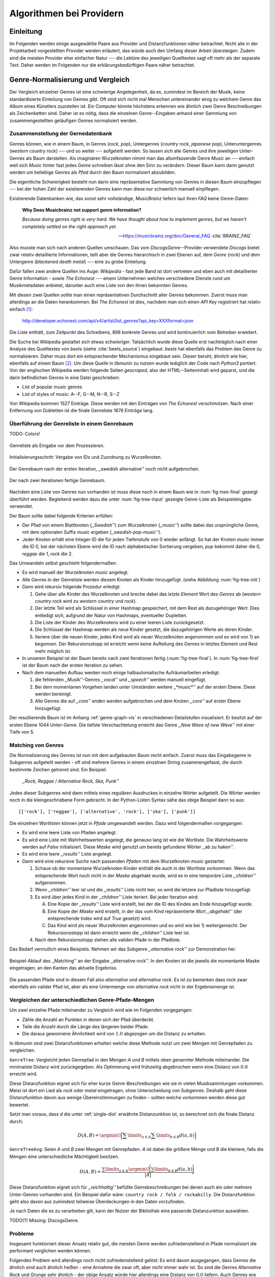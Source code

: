 #########################
Algorithmen bei Providern
#########################


Einleitung
===========

Im Folgenden werden einige ausgewählte Paare aus Provider und Distanzfunktionen
näher betrachtet. Nicht alle in der Projektarbeit vorgestellten Provider werden
erläutert, das würde auch den Umfang dieser Arbeit übersteigen. Zudem sind die
meisten Provider eher einfacher Natur --- die Lektüre des jeweiligen Quelltextes
sagt oft mehr als der separate Text. Daher werden im Folgenden nur die
erklärungsbedürftigen Paare näher betrachtet.


Genre-Normalisierung und Vergleich
===================================

Der Vergleich einzelner Genres ist eine schwierige Angelegenheit, da es,
zumindest im Bereich der Musik, keine standardisierte Einteilung von Genres
gibt. Oft sind sich nicht mal Menschen untereinander einig zu welchem Genre das
Album eines Künstlers zuzuteilen ist. Ein Computer könnte höchstens erkennen wie
ähnlich zwei Genre Beschreibungen als Zeichenketten sind. Daher ist es nötig,
dass die einzelnen Genre--Eingaben anhand einer Sammlung von zusammengestellten
geläufigen Genres normalisiert werden.

Zusammenstellung der Gernedatenbank
-----------------------------------

Genres können, wie in einem Baum, in Genres (*rock*, *pop*), Untergenres
(*country* rock, *japanese* pop), Unteruntergenres (*western* country rock)
--- und so weiter --- aufgeteilt werden. So lassen sich alle Genres und ihre
jeweiligen Unter-Genres als Baum darstellen. Als imaginären Wurzelknoten nimmt
man das allumfassende Genre *Music* an --- einfach weil sich *Music* hinter fast
jedes Genre schreiben lässt ohne den Sinn zu verändern.
Dieser Baum kann dann genutzt werden um beliebige Genres als *Pfad* durch den
Baum normalisiert abzubilden. 

Die eigentliche Schwierigkeit besteht nun darin eine repräsentative Sammlung von
Genres in diesen Baum einzupflegen --- bei der hohen Zahl der existierenden Genres
kann man diese nur schwerlich manuell einpflegen.

Existierende Datenbanken wie, das sonst sehr vollständige, *MusicBrainz* liefern
laut ihren *FAQ* keine Genre-Daten:

.. epigraph::

   **Why Does Musicbrainz not support genre information?**

   *Because doing genres right is very hard.
   We have thought about how to implement genres,
   but we haven't completely settled on the right approach yet.*

   -- https://musicbrainz.org/doc/General_FAQ :cite:`BRAINZ_FAQ`

Also musste man sich nach anderen Quellen umschauen. Das vom
*DiscogsGenre*--Provider verwendete *Discogs* bietet zwar relativ detaillierte
Informationen, teilt aber die Genres hierarchisch in zwei Ebenen auf, dem
*Genre* (*rock*) und dem Untergenre (*blackened death metal*) --- eine zu grobe
Einteilung.

Dafür fallen zwei andere Quellen ins Auge: *Wikipedia* - fast jede Band 
ist dort vertreten und eben auch mit detaillierter Genre Information - sowie
*The Echonest* --- einem Unternehmen welches verschiedene Dienste rund um
Musikmetadaten anbietet, darunter auch eine Liste von den ihnen bekannten
Genres. 

Mit diesen zwei Quellen sollte man einen repräsentativen Durchschnitt aller
Genres bekommen. Zuerst muss man allerdings an die Daten herankommen. Bei
*The Echonest* ist dies, nachdem man sich einen *API Key* registriert hat
relativ einfach [#f1]_: 

    http://developer.echonest.com/api/v4/artist/list_genres?api_key=XXXformat=json

Die Liste enthält, zum Zeitpunkt des Schreibens, 898 konkrete Genres und wird
kontinuierlich vom Betreiber erweitert. 

Die Suche bei Wikipedia gestaltet sich etwas schwieriger. Tatsächlich wurde
diese Quelle erst nachträglich nach einer Analyse des Quelltextes von *beets*
(siehe :cite:`beets_source`) eingebaut. *beets* hat ebenfalls das Problem das
Genre zu normalisieren. Daher muss dort ein entsprechender Mechanismus eingebaut
sein. Dieser beruht, ähnlich wie hier, ebenfalls auf einem Baum [#f2]_. Um diese
Quelle in *libmunin* zu nutzen wurde lediglich der Code nach *Python3* portiert.
Von der englischen Wikipedia werden folgende Seiten *gescraped,* also der
HTML--Seiteninhalt wird geparst, und die darin befindlichen Genres in eine Datei
geschrieben: 

- List of popular music genres
- List of styles of music: A--F, G--M, N--R, S--Z

Von Wikipedia kommen 1527 Einträge. Diese werden mit den Einträgen von *The
Echonest* verschmolzen. Nach einer Entfernung von Dubletten ist die finale
Genreliste 1876 Einträge lang.

Überführung der Genreliste in einem Genrebaum
---------------------------------------------

TODO: Colors!

.. subfigstart::

.. _fig-tree-input:

.. figure:: figs/tree_input.*
    :alt: Genreliste als Eingabe vor dem Prozessieren
    :width: 70%
    :align: center
    
    Genreliste als Eingabe vor dem Prozessieren.

.. _fig-tree-init:

.. figure:: figs/tree_init.*
    :alt: Initialisierungsschritt
    :width: 100%
    :align: center
    
    Initialisierungsschritt: Vergabe von IDs und Zuordnung zu Wurzelknoten.

.. _fig-tree-first:

.. figure:: figs/tree_first.*
    :alt: Der Genrebaum nach der ersten Iteration
    :width: 100%
    :align: center
    
    Der Genrebaum nach der ersten Iteration, ,,swedish alternative'' noch nicht
    aufgebrochen.

.. _fig-tree-final:

.. figure:: figs/tree_final.*
    :alt: Der fertige Genrebaum als Ausgabe.
    :width: 100%
    :align: center
    
    Der nach zwei Iterationen fertige Genrebaum.

.. subfigend::
    :width: 0.6
    :alt: Aufbau des Genrebaums in 4 Schritten.
    :label: fig-tree
 
    Der Baum wird aus der Eingabe unter :num:`fig-tree-input` erzeugt indem erst
    alle Genres dem Wurzelknoten ,,music'' unterstellt werden
    (:num:`fig-tree-init`). Danach wird der Baum rekursiv (hier in zwei
    Schritten, :num:`fig-tree-first` und :num:`fig-tree-final`)
    immer weiter vertieft. 

Nachdem eine Liste von Genres nun vorhanden ist muss diese noch in einem Baum
wie in :num:`fig-tree-final` gezeigt überführt werden. 
Begleitend werden dazu die unter :num:`fig-tree-input` gezeigte Genre-Liste als
Beispieleingabe. verwendet.

Der Baum sollte dabei folgende Kriterien erfüllen:

- Der Pfad von einem Blattknoten (*,,Swedish''*) zum Wurzelknoten (*,,music''*)
  sollte dabei das ursprüngliche Genre, mit dem optionalen Suffix *music*
  ergeben *(,,swedish-pop-music'')*.
- Jeder Knoten erhält eine Integer-ID die für jeden Tiefenstufe von 0 wieder
  anfängt. So hat der Knoten *music* immer die ID 0, bei der nächsten Ebene wird
  die ID nach alphabetischer Sortierung vergeben, *pop* bekommt daher die 0,
  *reggae* die 1, *rock* die 2. 

Das Umwandeln selbst geschieht folgendermaßen:

- Es wird manuell der Wurzelknoten *music* angelegt.
- Alle Genres in der Genreliste werden diesem Knoten als Kinder hinzugefügt.
  (siehe Abbildung :num:`fig-tree-init`)
- Dann wird rekursiv folgende Prozedur erledigt: 

  1. Gehe über alle Kinder des Wurzelknoten und breche dabei das *letzte Element*
     Wort des *Genres* ab (*western country rock* wird zu *western country* und
     *rock*). 
  2. Der letzte Teil wird als Schlüssel in einer Hashmap gespeichert, mit dem
     Rest als dazugehöriger Wert. Dies entledigt sich, aufgrund der Natur von
     Hashmaps, eventueller Dupletten.
  3. Die Liste der Kinder des Wurzelknotens wird zu einer leeren Liste
     zurückgesetzt.
  4. Die Schlüssel der Hashmap werden als neue Kinder gesetzt, die dazugehörigen
     Werte als deren Kinder.
  5. Iteriere über die neuen Kinder, jedes Kind wird als neuer Wurzelknoten
     angenommen und es wird von 1) an begonnen. Der Rekursionsstopp ist erreicht
     wenn keine Aufteilung des Genres in letztes Element und Rest mehr möglich
     ist.

- In unserem Beispiel ist der Baum bereits nach zwei Iterationen fertig
  (:num:`fig-tree-final`). In :num:`fig-tree-first` ist der Baum nach der ersten
  Iteration zu sehen.
    
- Nach dem manuellen Aufbau werden noch einige halbautomatische Aufräumarbeiten
  erledigt:

  1.  die fehlenden ,,Musik''-Genres *,,vocal''* und *,,speech''* werden
      manuell eingefügt.
  2.  Bei dem momentanen Vorgehen landen unter Umständen weitere ,,*music*''
      auf der ersten Ebene. Diese werden bereinigt.
  3.  Alle Genres die auf *,,core''* enden werden aufgebrochen und dem Knoten
      *,,core''* auf erster Ebene hinzugefügt.

Der resultierende Baum ist im Anhang :ref:`genre-graph-vis` in verschiedenen
Detailstufen visualisiert.  Er besitzt auf der ersten Ebene 1044 Unter-Genre. Die
tiefste Verschachtelung erreicht das Genre *,,New Wave of new Wave''* mit einer
Tiefe von 5.

Matching von Genres
-------------------

Die Normalisierung des Genres ist nun mit dem aufgebauten Baum recht einfach.
Zuerst muss das Eingabegenre in Subgenres aufgeteilt werden - oft sind mehrere
Genres in einem einzelnen String zusammengefasst, die durch bestimmte Zeichen
getrennt sind. Ein Beispiel: 

    *,,Rock, Reggae / Alternative Rock, Ska, Punk''*
    
Jedes dieser Subgenres wird dann mittels eines regulären Ausdruckes in einzelne
Wörter aufgeteilt. Die Wörter werden noch in die kleingeschriebene Form
gebracht. In der Python-Listen Syntax sähe das obige Beispiel dann so aus:

:: 

    [['rock'], ['reggae'], ['alternative', 'rock'], ['ska'], ['punk']]

Die einzelnen Wortlisten können jetzt in *Pfade* umgewandelt werden.
Dazu wird folgendermaßen vorgegangen:

* Es wird eine leere Liste von Pfaden angelegt.
* Es wird eine Liste mit Wahrheitswerten angelegt, die genauso lang ist wie die
  Wortliste. Die Wahrheitswerte werden auf *False* initialisiert.
  Diese *Maske* wird genutzt um bereits gefundene Wörter ,,ab zu haken''.
* Es wird eine leere *,,results''* Liste angelegt. 
* Dann wird eine rekursive Suche nach passenden *Pfaden* mit dem Wurzelknoten
  *music* gestartet:

  1) Schaue ob der momentane Wurzelknoten Kinder enthält die auch in der
     Wortliste vorkommen. Wenn das entsprechende Wort noch nicht in der *Maske*
     abgehakt wurde, wird es in eine temporäre Liste *,,children''* aufgenommen. 
  2) Wenn *,,children''* leer ist und die *,,results''* Liste nicht leer, so
     wird die letzere zur Pfadliste hinzugefügt.

  3) Es wird über jedes Kind in der *,,children''* Liste iteriert. Bei jeder
     Iteration wird:

     A) Eine Kopie der *,,results''* Liste wird erstellt, bei der die ID des
        Kindes am Ende hinzugefügt wurde.
     B) Eine Kopie der *Maske* wird erstellt, in der das vom Kind repräsentierte
        Wort *,,abgehakt''* (der entsprechende Index wird auf *True* gesetzt)
        wird.
     C) Das Kind wird als neuer Wurzelknoten angenommen und es wird wie bei 1)
        weitergemacht.  Der Rekursionsstopp ist dann erreicht wenn die
        *,,children''* Liste leer ist.

  4) Nach dem Rekursionsstopp stehen alle validen Pfade in der Pfadliste.

Das Bedarf vermutlich eines Beispiels. Nehmen wir das Subgenre *,,alternative
rock''* zur Demonstration her. 

.. figure:: figs/tree_match_example.*
    :alt: Beispielablauf des Matching Algorithmusses 
    :width: 100%
    :align: center

    Beispiel-Ablauf des ,,Matching'' an der Eingabe ,,alternative rock''. In den
    Knoten ist die jeweils die momentante Maske eingetragen, an den Kanten das
    aktuelle Ergebniss.


Die passenden Pfade sind in diesem Fall also *alternative* und *alternative rock*.
Es ist zu bemerken dass *rock* zwar ebenfalls ein valider Pfad ist, aber 
als eine Untermenge von *alternative rock* nicht in der Ergebnismenge ist.

.. _single-dist:

Vergleichen der unterschiedlichen Genre-Pfade-Mengen
----------------------------------------------------

Um zwei einzelne Pfade miteinander zu Vergleich wird wie im Folgenden
vorgegangen:

- Zähle die Anzahl an Punkten in denen sich der Pfad überdeckt. 
- Teile die Anzahl durch die Länge des längeren beider Pfade.
- Die daraus gewonnene Ähnlichkeit wird von :math:`1.0` abgezogen um die Distanz
  zu erhalten.

In *libmunin* sind zwei Distanzfunktionen erhalten welche diese Methode nutzt um
zwei Mengen mit Genrepfaden zu vergleichen.

``GenreTree``: Vergleicht jeden Genrepfad in den Mengen *A* und *B* mittels oben
genannter Methode miteinander. Die minimalste Distanz wird zurückgegeben.  Als
Optimierung wird frühzeitig abgebrochen wenn eine Distanz von :math:`0.0`
erreicht wird.

Diese Distanzfunktion eignet sich für eher kurze Genre-Beschreibungen wie sie in
vielen Musiksammlungen vorkommen. Meist ist dort ein Lied als *rock* oder
*metal* eingetragen, ohne Unterscheidung von Subgenres. Deshalb geht diese
Distanzfunktion davon aus wenige Übereinstimmungen zu finden - sollten welche
vorkommen werden diese gut bewertet.

Setzt man voraus, dass *d* die unter :ref:`single-dist` erwähnte
Distanzunktion ist,  so berechnet sich die finale Distanz durch:

.. math::

   D(A, B) = \argmin\!\bigg(\displaystyle\sum\limits_{a \in A}{\displaystyle\sum\limits_{b \in B} d(a, b)}\bigg)


``GenreTreeAvg``: Seien *A* und *B* zwei Mengen mit Genrepfaden. *A* ist dabei
die größere Menge und *B* die kleinere, falls die Mengen eine unterschiedliche
Mächtigkeit besitzen.

.. math:: 

   D(A, B) = \frac{\displaystyle\sum\limits_{a \in A} \argmin\!{\Bigg(\displaystyle\sum\limits_{b \in B} d(a, b)\Bigg)}}{\vert A\vert}


Diese Distanzfunktion eignet sich für *,,reichhaltig''* befüllte
Genrebeschreibungen bei denen auch ein oder mehrere Unter-Genres vorhanden sind.
Ein Beispiel dafür wäre: ``country rock / folk / rockabilly``. Die
Distanzfunktion geht also davon aus zumindest teilweise Überdeckungen in den
Daten vorzufinden.

Je nach Daten die es zu verarbeiten gilt, kann der Nutzer der Bibliothek eine
passende Distanzunktion auswählen.

TODO(?) Missing: DiscogsGenre.

Probleme
--------

Insgesamt funktioniert dieser Ansatz relativ gut, die meisten Genre werden
zufriedenstellend in Pfade normalisiert die performant verglichen werden können.

Folgendes Problem wird allerdings noch nicht zufriedenstellend gelöst:
Es wird davon ausgegangen, dass Genres die ähnlich sind auch ähnlich heißen -
eine Annahme die zwar oft, aber nicht immer wahr ist. So sind die Genres
*Alternative Rock* und *Grunge* sehr ähnlich - der obige Ansatz würde hier
allerdings eine Distanz von :math:`0.0` liefern. Auch Genres wie *,,rock'n'roll*
würde ähnlich schlechte Resultate liefern.

Eine mögliche Lösung wäre eine Liste von ,,Synonymen'' Genres die
Querverbindungen im Baum erlauben würden. 

Allerdings wäre eine solche Liste von Synonymen relative schwer automatisch zu
erstellen. 

.. rubric:: Footnotes

.. [#f1] Der *API Key* wurde in der URL gekürzt da man angehalten ist, diesen
   nicht zu veröffentlichen. 

.. [#f2] Anmerkung: Die Idee entstand allerdings ohne Kenntnis von *beets*.


Schlüsselphrasen--Extrahierung
==============================

Problemstellung
---------------

Eine Idee bei *libmunin* ist es auch die Liedtexte eines Liedes einzubeziehen,
um Lieder, die änhlichen *Themen* behandeln näher beieinander im Graphen zu
gruppieren. Sollten zwei Lieder nicht die selben Themen behandeln, so soll sich
zumindest die gleiche Sprache sich positiv auf die Distanz auswirken.

Um die Themen effizient zu vergleichen extrahiert *libmunin* aus den Liedtexten
die wichtigsten *Schlüsselphrasen* mittels des Keyword--Providers. Diese Phrasen
sollen den eigentlichen Inhalt möglichst gut approximieren, ohne dabei schwer
vergleichbar zu sein.

Der RAKE Algorithmus
--------------------

Zur Extrahieren von Schlüsselwörtern aus Texten gibt es eine Vielzahl von
Algorithmen.  Der verwendete Algorithmus zur Schlüsselphrasen--Extrahierung ist
bei *libmunin* der relativ einfach zu implementierende RAKE--Algorithmus
(vorgestellt in :cite:`berry2010text`). Zwar könnte man mit anderen Algorithmen
hier bessere Ergebnisse erreichen, diese sind aber schwerer zu implementieren
(was die Anpasspartkeit verschlechtert) und sind in den meisten Fällen von
sprachabhängigen Corpora (Wortdatenbanken) abhängig. 

*Beschreibung des RAKE--Algorithmus:*

1) Aufteilung des Eingabetextes in Sätze anhand von Interpunktion und
   Zeilenumbrüchen.
2) Extrahierung der *Phrasen* aus den Sätzen.  Ein *Phrase* ist hier definiert
   als eine Sequenz von Nichtstoppwörtern.  Um Stoppwörter zu erkennen muss eine
   von der Sprache abhängige Stoppwortliste geladen werden. Zu diesem Zweck hat
   *libmunin* 17 Stoppwortlisten in verschiedenen Sprachen eingebaut. Die
   Sprache selbst wird durch das Python Modul ``guess-language-spirit`` (TODO:
   LINK) anhand verschiedener Sprachcharakteristiken automatisch erraten. 
3) Berechnung eines *Scores* für jedes Wort in einem Phrase aus dem *Degree* und
   der *Frequenz* eines Wortes:

      :math:`degree(word) = len(phrase) - 1`

      :math:`freq(word) = \sum count(word) \forall word \in corpus`

      :math:`score(word) = \frac{degree(word) + freq(word)^{1.6}}{freq(word)}`

4) Für jeden Phrase wird nun ein *Score* berechnet. Dieser ist definiert als die
   Summe aller Wörter--*Scores* innerhalb des Phrases. Die derart bewerteten
   Phrasen werden absteigend sortiert als *Schlüsselphrasen* ausgegeben.
   *Schlüselphrasen* mit einem *Score* kleiner :math:`2.0` werden ausgesiebt.

Es wurde zudem einige Änderungen zum in :cite:`berry2010text` vorgestellten
Algorithmus vorgenommen, um diesen besser auf kleine Dokumente wie Liedtexte
abzustimmen:

- Im Original werden Sätze nicht anhand von Zeilenumbrüchen aufgebrochen.  Die
  meisten Liedtexte sind bestehen aus einzelnen Versen, die nicht durch Punkte
  getrennt sind, sondern durch eine neue Zeile abgegrenzt werden.
- Um die Ergebnisse leichter vergleichen zu können werden die einzelnen Wörter
  nach dem Extrahieren noch auf ihren Wortstamm reduziert. Dabei wird der
  sprachsensitive *Snowball--Stemmer* verwendet (link). 
- Im Original wird der *Wort--Score* als :math:`\frac{degree(word)}{freq(word)}`
  berechnet. Der von *libmunin* berechnete *Score* gewichtet die Wortfrequenz
  stärker. Der Exponent von :math:`1.6` wurde willkürlich nach einigen Tests
  gewählt: Mit diesem Exponent erscheint der Schlüsselphrase *Yellow Submarine*
  an erster Stelle im Liedtext von *,,Yellow Submarine"* der *Beatles*.
- Da sich viele Ausdrücke in Liedtexten wiederholen kamen während der
  Entwicklung viele Schlüsselphrasen in verschiedenen Variationen mehrmals vor.
  Oft waren diese dann eine Untermenge einer anderen Schlüsselphrase (Beispiel:
  *Yellow* und *Submarine* sind ein Teil von *Yellow Submarine*). Daher werden
  in einem nachgelagerten Schritt diese redundante Phrasen entfernt.
  
*Vergleich der einzelnen Schlüsselphrasenmengen:*

Die einzelnen Mengen von Schlüsselphrasen werden unter der Prämisse verglichen,
dass exakte Übereinstimmungen selten sind.

- Zu einem Drittel geht der Vergleich der Sprache in die Distanz ein. Ist die
  Sprache gleich so wird hier eine Teildistanz von :math:`1.0` angeommen,
  andernfalls ist die Gesamtdistanz :math:`0.0`, da dann auch ein Vergleich der
  einzelnen Schlüsselphrasen nicht mehr sinnvoll ist.
- Die restlichen zwei Drittel errechnen sich aus der Übereinstimmung der
  Schlüsselphrasen. Für zwei Schlüsselphrasen *A* und *B* errechnet sich die
  Distanz folgendermaßen:

  .. math::

      1 - \frac{\vert A\cup B\vert}{max(\vert A\vert, \vert B\vert)}

  Alle Schlüsselphrasen werden damit untereinander verglichen. Die minimalste
  dabei gefundene Distanz ist die finale Teildistanz.

Ergebnisse
----------

.. figtable::
   :spec: r l | r l
   :label: table-keywords
   :alt: Extrahierte Schlüsselphrasen aus verschiedenen Liedern.
   :caption: Extrahierte Schlüsselphrasen aus dem Volkslied 
             ,,Das Wandern ist des Müllers Lust“ (links) und dem
             Beatles--Song ,,Yellow Submarine“ (rechts).
              

   ============== ============================ ============== ================
   Score          Schlüsselphrasen *(Wandern)* Score          Schlüsselphrasen *(Yellow Submarine)*
   ============== ============================ ============== ================
   :math:`9.333`  *gerne  stille  stehn*       :math:`22.558` *yellow  submarin*
   :math:`5.778`  *wandern*                    :math:`20.835` *full  speed  ahead  mr*
   :math:`5.442`  *müllers  lust*               :math:`8.343` *live  beneath*
   :math:`5.247`  *müde  drehn*                 :math:`5.247` *band  begin*
   :math:`5.204`  *niemals  fiel*               :math:`3.297` *sea*
   :math:`5.204`  *herr  meister*               :math:`3.227` *green*
   :math:`5.204`  *frau  meisterin*             :math:`2.797` *captain*
   :math:`5.074`  *muntern  reihn*              :math:`2.551` *sail*
   :math:`5.031`  *schlechter  müller*          :math:`2.551` *blue*
   :math:`5.031`  *wanderschaft  bedacht*       :math:`2.551` *cabl*
   :math:`3.430`  *wasser*                      :math:`2.551` *life*
   :math:`3.430`  *steine*                      :math:`2.516` *sky*
   :math:`2.016`  *tanzen*                      :math:`2.516` *aye*
   :math:`2.016`  *frieden*                     :math:`2.016` *friend*
   :math:`2.016`  *gelernt*                     :math:`2.016` *aboard*
   :math:`2.016`  *schwer*                      :math:`2.016` *boatswain*
   ============== ============================ ============== ================
    
.. figtable::
   :spec: l | l
   :label: table-lyrics-wandern
   :alt: Liedtext des Volksliedes ,,Das Wandern ist des Müllers Lust“.
   :caption: Liedtext des Volksliedes ,,Das Wandern ist des Müllers Lust“.

   ===================================== ==================================
   Das Wandern ist des Müllers Lust,     Das sehn wir auch den Rädern ab,  
   Das Wandern!                          Den Rädern!                       
   Das muß ein schlechter Müller sein,   |br|
   Dem niemals fiel das Wandern ein,     Die gar nicht gerne stille stehn,
   Das Wandern.                          Die Steine selbst, so schwer sie sind,
   |br|                                  Die Steine!
   Vom Wasser haben wir’s gelernt,       Sie tanzen mit den muntern Reihn
   Vom Wasser!                           Und wollen gar noch schneller sein,
   Das hat nicht Rast bei Tag und Nacht, Die Steine.
   Ist stets auf Wanderschaft bedacht,   |br|                                      
   Das Wasser.                           O Wandern, Wandern, meine Lust,
   |br|                                  O Wandern!
   Die sich mein Tag nicht müde drehn,   Herr Meister und Frau Meisterin,
   Die Räder.                            Laßt mich in Frieden weiter ziehn
   *(oben rechts weiter)*                Und wandern.
   ===================================== ==================================
    
In Abb. :num:`table-keywords` sind die extrahierten Schlüsselphrasen aus zwei
Liedern aufgelistet. 

Zur Referenz ist unter Abb. :num:`table-lyrics-wandern` der Liedtextes des
Volkliedes ,,Das Wandern ist des Müllers Lust" abgedruckt. Der Text von
*,,Yellow Subarmine"* wird aus möglichen lizenzrechtlichen Gründen hier nicht
abgedruckt.

Wie man in Abb. :num:`table-keywords` sieht, werden längere phrasen automatisch
besser bewertet --- deren *Score* berechnet sich ja aus der Summe ihrer Wörter.
Auch sieht man, dass viele unwichtige Wörter wie *aboard* trotz Stoppwortlisten
noch in das Ergebniss aufgenommen werden.

    
Probleme
--------

Teilweise liefert diese Provider--Distanzfunktions--Kombination bereits
interessante Ergebnisse. So werden die beiden staatskritischen, deutschen Texte
*,,Hey Staat"* von *Hans Söllner* und *,,Lieber Staat"* von *Farin Urlaub* mit
einer relativ niedrigen Distanz von gerundet :math:`0.4` bewertet.

Doch nicht bei allen Texten funktioniert die Extrahierung so gut. Nimmt man den
Ausdruck *,,God save the Queen!"*, so wird *RAKE* diesen nicht als gesamten
Schlüsselphrase erkennen. Stattdessen werden zwei einzelne Phrasen generiert: 
*,,God save"* und *,,Queen"*, da *the* ein einglisches Stoppwort ist. 

Andererseits entstehen auch oft Schlüsselphrasen, die entweder unwichtig *(,,mal
echt")*, sinnentfremdet (*,,gerne still stehen"* obwohl im Text oben *,,nicht"*
davor steht) oder stark kontextspezifisch *(,,schlechter Müller")* sind. Da ein
Computer den Text nicht verstehen kann, lässt sich das kaum vermeiden.

Auch gemischtsprachige Liedtexte lassen sich nur schwer untersuchen, da immer
nur eine Stoppwortliste geladen werden kann. Für Liedtexte mit starkem Dialekt
(wie von *Hans Söllner*) greift auch die normale hochdeutsche Stoppowortliste
nicht.

Moodbar
=======

Problemstellung
---------------

Die ursprünglich als Navigierungshilfe in Audioplayern gedachte Moodbar (siehe
:cite:`wood2005techniques` für genauere Informationen) wird in *libmunin* neben
der Beats--Per--Minute Bestimmung als einfache Form der
Audioanalyse eingesetzt. Kurz zusammengefasst wird dabei ein beliebiges
Audiostück zeitlich in 1000 Blöcke unterteilt. Für jeden dieser Blöcke wird ein
Farbwert (als RGB--Tripel) bestimmt. Der Rotanteil bestimmt dabei den Anteil
niedriger Frequenzen, der Grünanteil die mittleren Frequenzen und der Blauanteil
die hohen Frequenzen. Die Farbe Türkis deutet daher auf hohe und mittlere
Frequenzen in einem Block hin --- E--Gitarren haben häufig diese Farbe in der
Moodbar. Akustikgitarren erscheinen dafür meist in einem dunklem Rot.

Die Namensgebung des Verfahrens ist ein wenig irreführend. Man kann hier
keineswegs die subjektive Stimmung in einem Lied herauslese. Lediglich die
Bestimmung einzelner Instrumente ist als Annäherung möglich. Nach Meinung des
Autors sollte man das Verfahren daher eher *,,frequencebar"* oder ähnliches
nennen. Um aber auf die Einführung eines neuen Begriffes zu verzichten wird die
Namensgebung des Erfinders verwendet.

.. figure:: figs/mood_avril.*
    :alt: Beispiel--Moodbar von ,,Avril Lavigne -  Knockin' on Heaven's Door“
    :width: 100%
    :align: center

    Beispiel--Moodbar von ,,Avril Lavigne - Knockin' on Heaven's Door“.  Ein
    Lied bei dem hauptsächlich eine Akustikgitarre (rot) und Gesang (grünlich)
    im Vordergrund steht. Der Gesang setzt etwa bei 10% ein. Die Grafik wurde
    durch ein eigens zu diesem Zwekc geschriebenes Script gerendert. Deutlich
    sichtbar sind die einzelnen Pausen zwischen den Akkorden.

Vergleich von Moodbars
----------------------

Das Vergleichen verschiedener Moodbars gestaltet sich aufgrund der hohen 
Länge der einzelnen RGB--Vektoren als schwierig. In einem vorgelagerten
Analyseschritt wird daher versucht, die markanten Merkmale der einzelnen
Vektoren zu extrahieren. Dieser Analyseschritt wird dabei durch den
Moodbar--Provider getätigt.
 
Vor der eigentlichen Verarbeitung wird jeder Farbkanal in einzelne Blöcke
aufgeteilt, von der jeweils das arithmetische Mittel gebildet wird. So wird der
ursprüngliche 1000 Werte lange Vektor in momentan 20 einzelne, *handlichere*
Werte aufteilt. Bei einer durchschnittlichen Liedlänge von 4 Minuten entspricht
das immerhin 12 Sekunden pro Block, was für gewöhnliche Lieder ausreichend
sollte.

Nach einigen subjektiven Tests haben sich folgende Merkmale als *vergleichbar*
erwiesen:

* **Differenzsumme:** Für jeden Farbkanal wird die Summe der Differenzen zu den
  jeweiligen vorherigen Blockwert gebildet:

  .. math::

    \sum_{i=1}^{\vert C\vert} \vert C_{i} - C_{i-1}\vert \text{\,\,\,(C ist der Farbkanal)}

  Dieser Wert soll die grobe *,,Sprunghaftigkeit"* des Liedes beschreiben.
  Ändern sich die Werte für diesen Farbkanal kaum, so ist der Wert niedrig. 
  Liegen hohe Änderungen zwischen jedem Block vor, so steigt dieser Wert bis zu
  seinem Maximalen Wert von :math:`(20 - 1) \times 255 = 4845`.

* **Histogramm:** Für jeden Farbkanal wird eine Häufigkeitsverteilung, also ein
  Histogramm, abgespeichert. Jeder Farbwert wird dabei auf einen von 5 möglichen
  Bereichen, die jeweils 51 Werte umfassen, aufgeteilt. 
  So wird für jeden Farbkanal eine relativ einfach zu vergleichende Verteilung
  der Frequenzen abgespeichert.

* **Dominaten Farben:** Wie bereits erwähnt, ist es manchmal möglich bestimmte
  Instrumente visuell anhand deren charakteristischen Farbe zu erkennen. Das
  kann man sich beim Vergleichen zu Nutze machen, denn ähnliche Instrumente
  (ergo bestimmte, charakteristische Farben) deuten auf ähnliche Musikstile hin.
  Der Moodbar--Provider teilt daher jeden Farbkanal in 15er--Schritten in
  einzelne Bereiche auf. Jede Farbkombination wird dann einem dieser Bereich
  zugeordnet. Die 15 am häufigsten zusammen vorkommenden Tripel werden
  abgespeichert.
* **Schwarzanteil:** Gesondert werden sehr dunklen Farben behandelt. Haben
  alle Farbkanäle eines RGB--Tripels einen Wert kleiner 30, so wird die Farbe
  nicht gezählt, sondern auf einen *Schwarzanteil*--Zähler aufaddiert. 
  Geteilt durch 1000 ergibt sich daraus der Anteil des Liedes, das 

* **Durschnittliches Minimun/Maximum:** Für jeden Block wird das Minimum/Maximum
  aller 3 Farbkanäle bestimmt. Die Summe über jeden so bestimmten Wert, geteilt
  durch die Anzahl der Blöcke ergibt das durschnittliche Minimun/Maximum. Die
  Werte, die zwischen 0 und 255 liegen, sagen aus, in welchem Bereich sich die
  Frequenzen im Lied für gewöhnlich bewegen. 

.. figtable::
    :spec: l | r | l
    :label: table-moodbar-list
    :caption: Auflistung der einzelnen Werte die der Moodbar--Provider
              ausliest und deren dazugehörige Distanzfunktion, sowie deren
              Gewichtung in der Gesamtdistanz. ,,a“ und ,,b“ sind Skalare, mit
              Ausnahme der Histogramm--Eingabewerte. Dort sind ,,a“ und ,,b“ 
              die einzelnen Farbkanäle als Vektor. Zur Bildung der Gesamtdistanz
              werden die einzelnen Werte über einen gewichteten Mittelwert
              verschmolzen.
    :alt: Auflistung der einzelnen Moodbar--Merkmale.

    ==================================== ====================== ====================
    Name                                 Gewichtung             *ungewichtete* Distanzfunktion :math:`d(a, b)`
    ==================================== ====================== ====================
    *Differenzsumme*                     :math:`13,5\%`         :math:`1 - \sqrt{\frac{\vert a - b\vert}{50}}`                                               
    *Histogramm*                         :math:`13,5\%`         :math:`1 - \frac{\sum_{x}^{\vv{a} - \vv{b}}\vert x\vert}{5 \times 255}`  
    *Dominante Farben*                   :math:`63,0\%`         :math:`\frac{\vert a \cup b\vert}{max(\vert a \vert, \vert b \vert)}`                        
    *Schwarzanteil*                      :math:`5,0\%`          :math:`1 - \sqrt{\frac{\vert a - b\vert}{50}}`                                              
    *Durchschnittliches Minimum/Maximum* :math:`5,0\%`          :math:`1 - \sqrt{\frac{\vert a - b\vert}{255}}` 
    |hline| |nbsp|                       :math:`\sum 100\%`                                                                                                   
    ==================================== ====================== ====================

In :num:`table-moodbar-list` wird eine Auflistung der einzelnen Werte gegeben,
die der Moodbar--Provider generiert. Daneben werden auch die entsprechenden
Gewichtungen und Distanzfunktionen gegeben, mit dem die
Moodbar--Distanzfunktion, die einzelnen Werte verrechnet.

Am subjektiv *vergleichbarsten* erwiesen sich die dominanten Farben in einem
Lied. Die zwischenzeitlich aufgekommene Idee bestimmte markante Farbwertbereiche
bestimmten Instrumenten automatisch zuzuordnen erwies sich als unpraktikabel und
extrem ungenau.

Probleme
---------

.. _fig-mood-yellow-submarine:

.. figure:: figs/mood_yellow_submarine.*
    :alt: Diesselbe Moodbar bei unterschiedlichen Encoding der Audiodaten.
    :width: 100%
    :align: center

    Diesselbe Moodbar bei unterschiedlichen Encoding der Audiodaten. Oben das
    Beatles--Lied ,,Yellow Submarine“ als FLAC enkodiert, darunter dasselbe Lied
    mit relativ stark komprimierter MP3--Enkodierung. Die von libmunin
    berechnete Distanz ist hier etwa 0.01.

.. _fig-mood-rammstein-tier:

.. figure:: figs/mood_rammstein_tier.*
    :alt: Moodbar einer Live und einer Studioversion von ,,Rammstein --- Tier“
    :width: 100%
    :align: center

    Moodbar einer Live und einer Studioversion von ,,Rammstein --- Tier“. Oben
    die Studioversion, unten die Liveversion.  Hier ist die von libmunin
    errechnete Distanz immerhin bei 0.32. 

Das Hauptproblem ist, dass das Verfahren ursprünglich nicht zum Vergleichen von
Audiodaten ausgelegt war und vom Autor lediglich dafür *,,missbraucht"* wurde.
Wichtige Informationen wie die eigentliche Stimmung in dem Lied (von dunkel bis
positiv) bis hin zur Rhythmus des Liedes.. Lediglich die durchschnittliche
Geschwindigkeit wird vom BeatsPerMinute--Provider erfasst.  Daher ist der
Moodbar--Provider momentan eher als *Notbehelf* zu sehen.

Zudem ist die Geschwindigkeit der Audioanalyse eher dürftig. Geht das 
Analysieren des RGB--Vektors an sich vergleichsweise schnell, so ist die
Generierung desselben zeitlich aufwendig. Bei MP3--enkodierten Dateien dauerst
dies, je nach Größe, bis zu 4 Sekunden. Die Dauer variiert dabei je nach Format.
FLAC--enkodierte Dateien brauchen oft lediglich die Hälfte dieser Zeit. In
beiden Fällen ist die Anwendung bei einer mehreren zehntausend Lieder
umfassenden Sammlung aufwendig.

Vorteile sind hingegen:

- **Robustheit:** Wie man in :num:`fig-mood-yellow-submarine` sieht, ist das
  Verfahren relativ umempfdindlich gegen verschieden Enkodierungen. Selbst Live
  und Studioversionen zeigen gut vergleichbare Resultate (siehe Abb.
  :num:`fig-mood-rammstein-tier`).
- **Geringerer Speicherverbrauch:** Obwohl für die Implementierung die relativ
  speicherhungrige Sprache Python benutzt wurde, nutzt der Moodbar--Provider
  lediglich etwa 540 Bytes pro Analysedatensatz. Da Python die Zählen -10 bis
  255 im Speicher hält und der Moodbar--Provider nur Zahlen in diesem Bereich
  erzeugt reichen hier 8 Byte für eine Referenz auf einen Integer aus. 
